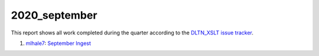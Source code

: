 2020_september
==============

This report shows all work completed during the quarter according to the `DLTN_XSLT issue tracker <https://github.com/DigitalLibraryofTennessee/DLTN_XSLT/issues/>`_.

1. `mlhale7 <https://github.com/mlhale7>`_: `September Ingest <https://github.com/DigitalLibraryofTennessee/DLTN_XSLT/issues/243>`_

